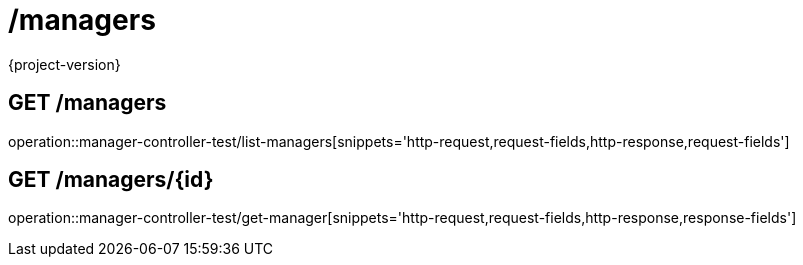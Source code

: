 = /managers
{project-version}
:doctype: book

== GET /managers

operation::manager-controller-test/list-managers[snippets='http-request,request-fields,http-response,request-fields']

== GET /managers/{id}

operation::manager-controller-test/get-manager[snippets='http-request,request-fields,http-response,response-fields']

